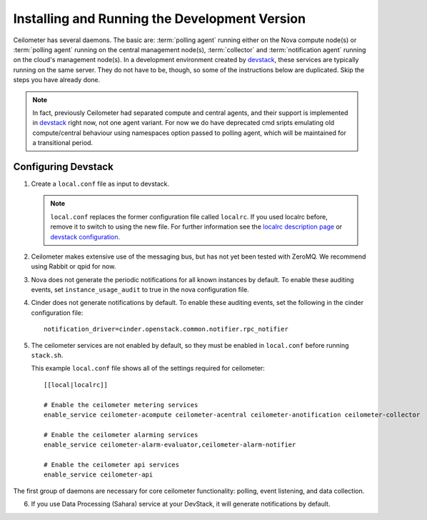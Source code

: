 ..
      Copyright 2012 Nicolas Barcet for Canonical
                2013 New Dream Network, LLC (DreamHost)

      Licensed under the Apache License, Version 2.0 (the "License"); you may
      not use this file except in compliance with the License. You may obtain
      a copy of the License at

          http://www.apache.org/licenses/LICENSE-2.0

      Unless required by applicable law or agreed to in writing, software
      distributed under the License is distributed on an "AS IS" BASIS, WITHOUT
      WARRANTIES OR CONDITIONS OF ANY KIND, either express or implied. See the
      License for the specific language governing permissions and limitations
      under the License.

================================================
 Installing and Running the Development Version
================================================

Ceilometer has several daemons. The basic are: :term:`polling agent` running
either on the Nova compute node(s) or :term:`polling agent` running on the
central management node(s), :term:`collector`
and :term:`notification agent` running on the cloud's management node(s).
In a development environment created by devstack_, these services are
typically running on the same server. They do not have to be, though, so some
of the instructions below are duplicated. Skip the steps you have already done.

.. note::

   In fact, previously Ceilometer had separated compute and central agents, and
   their support is implemented in devstack_ right now, not one agent variant.
   For now we do have deprecated cmd sripts emulating old compute/central
   behaviour using namespaces option passed to polling agent, which will be
   maintained for a transitional period.

.. _devstack: http://www.devstack.org/

Configuring Devstack
====================

.. index::
   double: installing; devstack

1. Create a ``local.conf`` file as input to devstack.

   .. note::

      ``local.conf`` replaces the former configuration file called ``localrc``.
      If you used localrc before, remove it to switch to using the new file.
      For further information see the `localrc description page
      <http://devstack.org/localrc.html>`_ or `devstack configuration
      <http://devstack.org/configuration.html>`_.

2. Ceilometer makes extensive use of the messaging bus, but has not
   yet been tested with ZeroMQ. We recommend using Rabbit or qpid for
   now.

3. Nova does not generate the periodic notifications for all known
   instances by default. To enable these auditing events, set
   ``instance_usage_audit`` to true in the nova configuration file.

4. Cinder does not generate notifications by default. To enable
   these auditing events, set the following in the cinder configuration file::

      notification_driver=cinder.openstack.common.notifier.rpc_notifier

5. The ceilometer services are not enabled by default, so they must be
   enabled in ``local.conf`` before running ``stack.sh``.

   This example ``local.conf`` file shows all of the settings required for
   ceilometer::

      [[local|localrc]]

      # Enable the ceilometer metering services
      enable_service ceilometer-acompute ceilometer-acentral ceilometer-anotification ceilometer-collector

      # Enable the ceilometer alarming services
      enable_service ceilometer-alarm-evaluator,ceilometer-alarm-notifier

      # Enable the ceilometer api services
      enable_service ceilometer-api

The first group of daemons are necessary for core ceilometer functionality:
polling, event listening, and data collection.

6. If you use Data Processing (Sahara) service at your DevStack, it will
   generate notifications by default.
